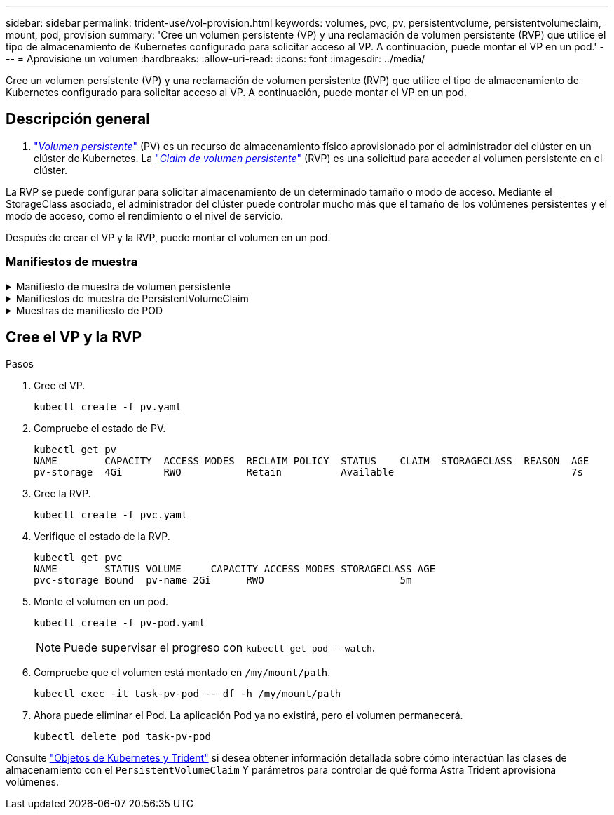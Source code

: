 ---
sidebar: sidebar 
permalink: trident-use/vol-provision.html 
keywords: volumes, pvc, pv, persistentvolume, persistentvolumeclaim, mount, pod, provision 
summary: 'Cree un volumen persistente (VP) y una reclamación de volumen persistente (RVP) que utilice el tipo de almacenamiento de Kubernetes configurado para solicitar acceso al VP. A continuación, puede montar el VP en un pod.' 
---
= Aprovisione un volumen
:hardbreaks:
:allow-uri-read: 
:icons: font
:imagesdir: ../media/


[role="lead"]
Cree un volumen persistente (VP) y una reclamación de volumen persistente (RVP) que utilice el tipo de almacenamiento de Kubernetes configurado para solicitar acceso al VP. A continuación, puede montar el VP en un pod.



== Descripción general

A. link:https://kubernetes.io/docs/concepts/storage/persistent-volumes/["_Volumen persistente_"^] (PV) es un recurso de almacenamiento físico aprovisionado por el administrador del clúster en un clúster de Kubernetes. La https://kubernetes.io/docs/concepts/storage/persistent-volumes["_Claim de volumen persistente_"^] (RVP) es una solicitud para acceder al volumen persistente en el clúster.

La RVP se puede configurar para solicitar almacenamiento de un determinado tamaño o modo de acceso. Mediante el StorageClass asociado, el administrador del clúster puede controlar mucho más que el tamaño de los volúmenes persistentes y el modo de acceso, como el rendimiento o el nivel de servicio.

Después de crear el VP y la RVP, puede montar el volumen en un pod.



=== Manifiestos de muestra

.Manifiesto de muestra de volumen persistente
[%collapsible]
====
Este manifiesto de ejemplo muestra un PV básico de 10Gi que está asociado con StorageClass `basic-csi`.

[listing]
----
apiVersion: v1
kind: PersistentVolume
metadata:
  name: pv-storage
  labels:
    type: local
spec:
  storageClassName: basic-csi
  capacity:
    storage: 10Gi
  accessModes:
    - ReadWriteOnce
  hostPath:
    path: "/my/host/path"
----
====
.Manifiestos de muestra de PersistentVolumeClaim
[%collapsible]
====
Estos ejemplos muestran opciones básicas de configuración de PVC.

.PVC con acceso RWO
En este ejemplo se muestra una RVP básica con acceso RWO que está asociada con una clase de almacenamiento denominada `basic-csi`.

[listing]
----
kind: PersistentVolumeClaim
apiVersion: v1
metadata:
  name: pvc-storage
spec:
  accessModes:
    - ReadWriteOnce
  resources:
    requests:
      storage: 1Gi
  storageClassName: basic-csi
----
.PVC con NVMe/TCP
En este ejemplo, se muestra una PVC básica para NVMe/TCP con acceso RWO asociado con una clase de almacenamiento denominada `protection-gold`.

[listing]
----
---
kind: PersistentVolumeClaim
apiVersion: v1
metadata:
name: pvc-san-nvme
spec:
accessModes:
  - ReadWriteOnce
resources:
  requests:
    storage: 300Mi
storageClassName: protection-gold
----
====
.Muestras de manifiesto de POD
[%collapsible]
====
Estos ejemplos muestran configuraciones básicas para conectar la RVP a un pod.

.Configuración básica
[listing]
----
kind: Pod
apiVersion: v1
metadata:
  name: pv-pod
spec:
  volumes:
    - name: pv-storage
      persistentVolumeClaim:
       claimName: basic
  containers:
    - name: pv-container
      image: nginx
      ports:
        - containerPort: 80
          name: "http-server"
      volumeMounts:
        - mountPath: "/my/mount/path"
          name: pv-storage
----
.Configuración de NVMe/TCP básica
[listing]
----
---
apiVersion: v1
kind: Pod
metadata:
  creationTimestamp: null
  labels:
    run: nginx
  name: nginx
spec:
  containers:
    - image: nginx
      name: nginx
      resources: {}
      volumeMounts:
        - mountPath: "/usr/share/nginx/html"
          name: task-pv-storage
  dnsPolicy: ClusterFirst
  restartPolicy: Always
  volumes:
    - name: task-pv-storage
      persistentVolumeClaim:
      claimName: pvc-san-nvme
----
====


== Cree el VP y la RVP

.Pasos
. Cree el VP.
+
[listing]
----
kubectl create -f pv.yaml
----
. Compruebe el estado de PV.
+
[listing]
----
kubectl get pv
NAME        CAPACITY  ACCESS MODES  RECLAIM POLICY  STATUS    CLAIM  STORAGECLASS  REASON  AGE
pv-storage  4Gi       RWO           Retain          Available                              7s
----
. Cree la RVP.
+
[listing]
----
kubectl create -f pvc.yaml
----
. Verifique el estado de la RVP.
+
[listing]
----
kubectl get pvc
NAME        STATUS VOLUME     CAPACITY ACCESS MODES STORAGECLASS AGE
pvc-storage Bound  pv-name 2Gi      RWO                       5m
----
. Monte el volumen en un pod.
+
[listing]
----
kubectl create -f pv-pod.yaml
----
+

NOTE: Puede supervisar el progreso con `kubectl get pod --watch`.

. Compruebe que el volumen está montado en `/my/mount/path`.
+
[listing]
----
kubectl exec -it task-pv-pod -- df -h /my/mount/path
----
. Ahora puede eliminar el Pod. La aplicación Pod ya no existirá, pero el volumen permanecerá.
+
[listing]
----
kubectl delete pod task-pv-pod
----


Consulte link:../trident-reference/objects.html["Objetos de Kubernetes y Trident"] si desea obtener información detallada sobre cómo interactúan las clases de almacenamiento con el `PersistentVolumeClaim` Y parámetros para controlar de qué forma Astra Trident aprovisiona volúmenes.
